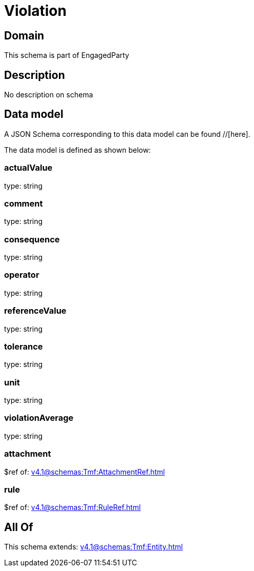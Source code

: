 = Violation

[#domain]
== Domain

This schema is part of EngagedParty

[#description]
== Description
No description on schema


[#data_model]
== Data model

A JSON Schema corresponding to this data model can be found //[here].

The data model is defined as shown below:


=== actualValue
type: string


=== comment
type: string


=== consequence
type: string


=== operator
type: string


=== referenceValue
type: string


=== tolerance
type: string


=== unit
type: string


=== violationAverage
type: string


=== attachment
$ref of: xref:v4.1@schemas:Tmf:AttachmentRef.adoc[]


=== rule
$ref of: xref:v4.1@schemas:Tmf:RuleRef.adoc[]


[#all_of]
== All Of

This schema extends: xref:v4.1@schemas:Tmf:Entity.adoc[]
